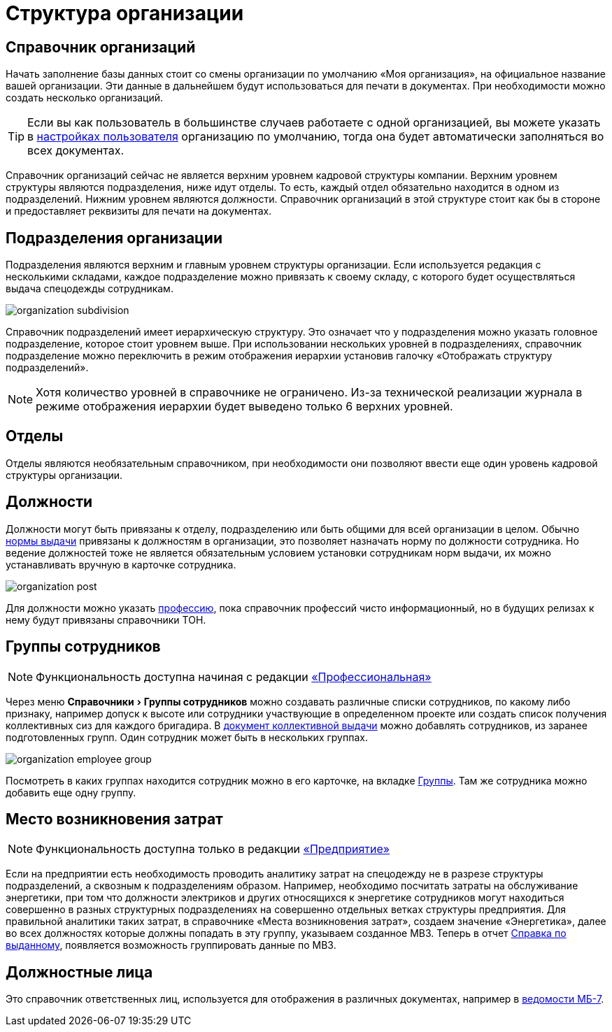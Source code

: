 = Структура организации
:experimental:

[#organizations]
== Справочник организаций

Начать заполнение базы данных стоит со смены организации по умолчанию «Моя организация», на официальное название вашей организации. Эти данные в дальнейшем будут использоваться для печати в документах. При необходимости можно создать несколько организаций. 

[TIP]
====
Если вы как пользователь в большинстве случаев работаете с одной организацией, вы можете указать в <<settings.adoc#user-settings,настройках пользователя>> организацию по умолчанию, тогда она будет автоматически заполняться во всех документах.
====

Справочник организаций сейчас не является верхним уровнем кадровой структуры компании. Верхним уровнем структуры являются подразделения, ниже идут отделы. То есть, каждый отдел обязательно находится в одном из подразделений. Нижним уровнем являются должности. Справочник организаций в этой структуре стоит как бы в стороне и предоставляет реквизиты для печати на документах.

[#subdivisions]
== Подразделения организации

Подразделения являются верхним и главным уровнем структуры организации. Если используется редакция с несколькими складами, каждое подразделение можно привязать к своему складу, с которого будет осуществляться выдача спецодежды сотрудникам.

image::organization_subdivision.png[]

Справочник подразделений имеет иерархическую структуру. Это означает что у подразделения можно указать головное подразделение, которое стоит уровнем выше. При использовании нескольких уровней в подразделениях, справочник подразделение можно переключить в режим отображения иерархии установив галочку «Отображать структуру подразделений».

NOTE: Хотя количество уровней в справочнике не ограничено. Из-за технической реализации журнала в режиме отображения иерархии будет выведено только 6 верхних уровней.

[#departments]
== Отделы

Отделы являются необязательным справочником, при необходимости они позволяют ввести еще один уровень кадровой структуры организации. 

[#posts]
== Должности

Должности могут быть привязаны к отделу, подразделению или быть общими для всей организации в целом. Обычно <<regulations.adoc#norms,нормы выдачи>> привязаны к должностям в организации, это позволяет назначать норму по должности сотрудника. Но ведение должностей тоже не является обязательным условием установки сотрудникам норм выдачи, их можно устанавливать вручную в карточке сотрудника.

image::organization_post.png[]

Для должности можно указать <<regulations.adoc#proffessions,профессию>>, пока справочник профессий чисто информационный, но в будущих релизах к нему будут привязаны справочники ТОН.

[#employees-groups]
== Группы сотрудников

NOTE: Функциональность доступна начиная с редакции https://workwear.qsolution.ru/stoimost/[«Профессиональная»]

Через меню menu:Справочники[Группы сотрудников] можно создавать различные списки сотрудников, по какому либо признаку, например допуск к высоте или сотрудники участвующие в определенном проекте или создать список получения коллективных сиз для каждого бригадира. В <<stock-documents.adoc#collective-issue,документ коллективной выдачи>> можно добавлять сотрудников, из заранее подготовленных групп. Один сотрудник может быть в нескольких группах.

image::organization_employee-group.png[]

Посмотреть в каких группах находится сотрудник можно в его карточке, на вкладке <<employees.adoc#groups-of-employee,Группы>>. Там же сотрудника можно добавить еще одну группу.

[#employee]

[#mvz]
== Место возникновения затрат

NOTE: Функциональность доступна только в редакции https://workwear.qsolution.ru/stoimost/[«Предприятие»]

Если на предприятии есть необходимость проводить аналитику затрат на спецодежду не в разрезе структуры подразделений, а сквозным к подразделениям образом. Например, необходимо посчитать затраты на обслуживание энергетики, при том что должности электриков и других относящихся к энергетике сотрудников могут находиться совершенно в разных структурных подразделениях на совершенно отдельных ветках структуры предприятия. Для правильной аналитики таких затрат, в справочнике «Места возникновения затрат», создаем значение «Энергетика», далее во всех должностях которые должны попадать в эту группу, указываем созданное МВЗ. Теперь в отчет <<reports.adoc#amount-issued,Справка по выданному>>, появляется возможность группировать данные по МВЗ.

[#leaders]
== Должностные лица

Это справочник ответственных лиц, используется для отображения в различных документах, например в <<stock-documents.adoc#issuance-sheet,ведомости МБ-7>>.

